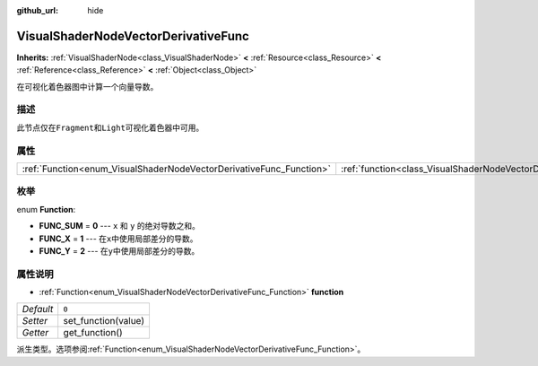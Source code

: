 :github_url: hide

.. Generated automatically by doc/tools/make_rst.py in GaaeExplorer's source tree.
.. DO NOT EDIT THIS FILE, but the VisualShaderNodeVectorDerivativeFunc.xml source instead.
.. The source is found in doc/classes or modules/<name>/doc_classes.

.. _class_VisualShaderNodeVectorDerivativeFunc:

VisualShaderNodeVectorDerivativeFunc
====================================

**Inherits:** :ref:`VisualShaderNode<class_VisualShaderNode>` **<** :ref:`Resource<class_Resource>` **<** :ref:`Reference<class_Reference>` **<** :ref:`Object<class_Object>`

在可视化着色器图中计算一个向量导数。

描述
----

此节点仅在\ ``Fragment``\ 和\ ``Light``\ 可视化着色器中可用。

属性
----

+---------------------------------------------------------------------+-------------------------------------------------------------------------------+-------+
| :ref:`Function<enum_VisualShaderNodeVectorDerivativeFunc_Function>` | :ref:`function<class_VisualShaderNodeVectorDerivativeFunc_property_function>` | ``0`` |
+---------------------------------------------------------------------+-------------------------------------------------------------------------------+-------+

枚举
----

.. _enum_VisualShaderNodeVectorDerivativeFunc_Function:

.. _class_VisualShaderNodeVectorDerivativeFunc_constant_FUNC_SUM:

.. _class_VisualShaderNodeVectorDerivativeFunc_constant_FUNC_X:

.. _class_VisualShaderNodeVectorDerivativeFunc_constant_FUNC_Y:

enum **Function**:

- **FUNC_SUM** = **0** --- ``x`` 和 ``y`` 的绝对导数之和。

- **FUNC_X** = **1** --- 在\ ``x``\ 中使用局部差分的导数。

- **FUNC_Y** = **2** --- 在\ ``y``\ 中使用局部差分的导数。

属性说明
--------

.. _class_VisualShaderNodeVectorDerivativeFunc_property_function:

- :ref:`Function<enum_VisualShaderNodeVectorDerivativeFunc_Function>` **function**

+-----------+---------------------+
| *Default* | ``0``               |
+-----------+---------------------+
| *Setter*  | set_function(value) |
+-----------+---------------------+
| *Getter*  | get_function()      |
+-----------+---------------------+

派生类型。选项参阅\ :ref:`Function<enum_VisualShaderNodeVectorDerivativeFunc_Function>`\ 。

.. |virtual| replace:: :abbr:`virtual (This method should typically be overridden by the user to have any effect.)`
.. |const| replace:: :abbr:`const (This method has no side effects. It doesn't modify any of the instance's member variables.)`
.. |vararg| replace:: :abbr:`vararg (This method accepts any number of arguments after the ones described here.)`
